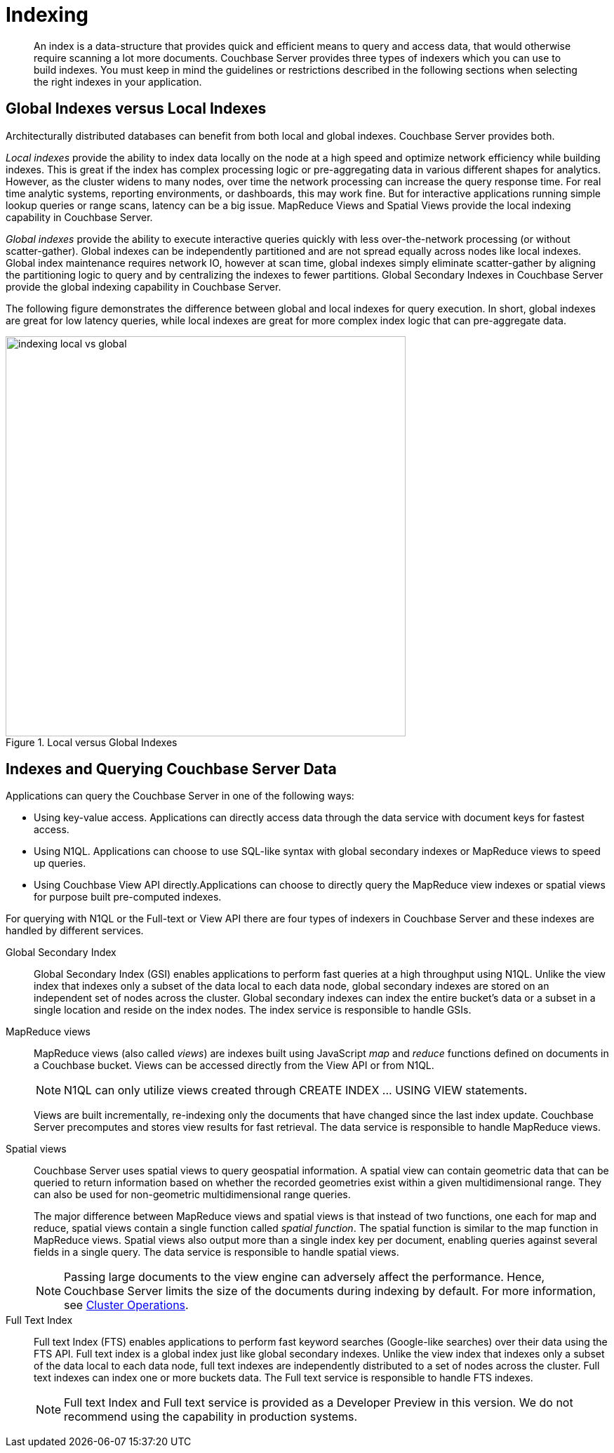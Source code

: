 [#concept_ssb_qhb_ys]
= Indexing

[abstract]
An index is a data-structure that provides quick and efficient means to query and access data, that would otherwise require scanning a lot more documents.
Couchbase Server provides three types of indexers which you can use to build indexes.
You must keep in mind the guidelines or restrictions described in the following sections when selecting the right indexes in your application.

== Global Indexes versus Local Indexes

Architecturally distributed databases can benefit from both local and global indexes.
Couchbase Server provides both.

_Local indexes_ provide the ability to index data locally on the node at a high speed and optimize network efficiency while building indexes.
This is great if the index has complex processing logic or pre-aggregating data in various different shapes for analytics.
However, as the cluster widens to many nodes, over time the network processing can increase the query response time.
For real time analytic systems, reporting environments, or dashboards, this may work fine.
But for interactive applications running simple lookup queries or range scans, latency can be a big issue.
MapReduce Views and Spatial Views provide the local indexing capability in Couchbase Server.

_Global indexes_ provide the ability to execute interactive queries quickly with less over-the-network processing (or without scatter-gather).
Global indexes can be independently partitioned and are not spread equally across nodes like local indexes.
Global index maintenance requires network IO, however at scan time, global indexes simply eliminate scatter-gather by aligning the partitioning logic to query and by centralizing the indexes to fewer partitions.
Global Secondary Indexes in Couchbase Server provide the global indexing capability in Couchbase Server.

The following figure demonstrates the difference between global and local indexes for query execution.
In short, global indexes are great for low latency queries, while local indexes are great for more complex index logic that can pre-aggregate data.

.Local versus Global Indexes
[#fig_h2q_d21_vv]
image::indexing-local-vs-global.png[,570]

== Indexes and Querying Couchbase Server Data

Applications can query the Couchbase Server in one of the following ways:

[#ul_b3h_f21_vv]
* Using key-value access.
Applications can directly access data through the data service with document keys for fastest access.
* Using N1QL.
Applications can choose to use SQL-like syntax with global secondary indexes or MapReduce views to speed up queries.
* Using Couchbase View API directly.Applications can choose to directly query the MapReduce view indexes or spatial views for purpose built pre-computed indexes.

For querying with N1QL or the Full-text or View API there are four types of indexers in Couchbase Server and these indexes are handled by different services.

Global Secondary Index::
Global Secondary Index (GSI) enables applications to perform fast queries at a high throughput using N1QL.
Unlike the view index that indexes only a subset of the data local to each data node, global secondary indexes are stored on an independent set of nodes across the cluster.
Global secondary indexes can index the entire bucket's data or a subset in a single location and reside on the index nodes.
The index service is responsible to handle GSIs.

MapReduce views::
MapReduce views (also called _views_) are indexes built using JavaScript _map_ and _reduce_ functions defined on documents in a Couchbase bucket.
Views can be accessed directly from the View API or from N1QL.
+
NOTE: N1QL can only utilize views created through CREATE INDEX \...
USING VIEW statements.
+
Views are built incrementally, re-indexing only the documents that have changed since the last index update.
Couchbase Server precomputes and stores view results for fast retrieval.
The data service is responsible to handle MapReduce views.

Spatial views::
Couchbase Server uses spatial views to query geospatial information.
A spatial view can contain geometric data that can be queried to return information based on whether the recorded geometries exist within a given multidimensional range.
They can also be used for non-geometric multidimensional range queries.
+
The major difference between MapReduce views and spatial views is that instead of two functions, one each for map and reduce, spatial views contain a single function called _spatial function_.
The spatial function is similar to the map function in MapReduce views.
Spatial views also output more than a single index key per document, enabling queries against several fields in a single query.
The data service is responsible to handle spatial views.
+
NOTE: Passing large documents to the view engine can adversely affect the performance.
Hence, Couchbase Server limits the size of the documents during indexing by default.
For more information, see xref:clustersetup:server-setup.adoc[Cluster Operations].

Full Text Index::
Full text Index (FTS) enables applications to perform fast keyword searches (Google-like searches) over their data using the FTS API.
Full text index is a global index just like global secondary indexes.
Unlike the view index that indexes only a subset of the data local to each data node, full text indexes are independently distributed to a set of nodes across the cluster.
Full text indexes can index one or more buckets data.
The Full text service is responsible to handle FTS indexes.
+
NOTE: Full text Index and Full text service is provided as a Developer Preview in this version.
We do not recommend using the capability in production systems.
